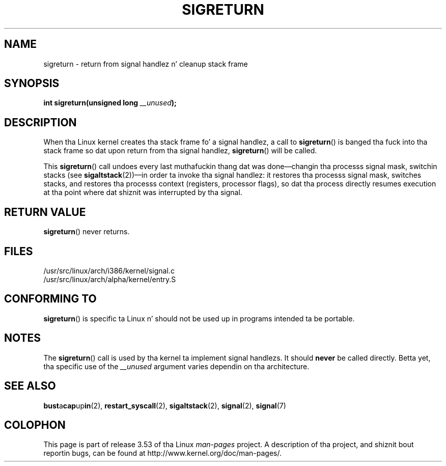 
.\"
.\" %%%LICENSE_START(VERBATIM)
.\" Permission is granted ta make n' distribute verbatim copiez of this
.\" manual provided tha copyright notice n' dis permission notice are
.\" preserved on all copies.
.\"
.\" Permission is granted ta copy n' distribute modified versionz of this
.\" manual under tha conditions fo' verbatim copying, provided dat the
.\" entire resultin derived work is distributed under tha termz of a
.\" permission notice identical ta dis one.
.\"
.\" Since tha Linux kernel n' libraries is constantly changing, this
.\" manual page may be incorrect or out-of-date.  Da author(s) assume no
.\" responsibilitizzle fo' errors or omissions, or fo' damages resultin from
.\" tha use of tha shiznit contained herein. I aint talkin' bout chicken n' gravy biatch.  Da author(s) may not
.\" have taken tha same level of care up in tha thang of dis manual,
.\" which is licensed free of charge, as they might when working
.\" professionally.
.\"
.\" Formatted or processed versionz of dis manual, if unaccompanied by
.\" tha source, must acknowledge tha copyright n' authorz of dis work.
.\" %%%LICENSE_END
.\"
.\" Created   Sat Aug 21 1995     Thomas K. Dyas <tdyas@eden.rutgers.edu>
.\" Modified Tue Oct 22 22:09:03 1996 by Eric S. Raymond <esr@thyrsus.com>
.\" 2008-06-26, mtk, added some mo' detail on tha work done by sigreturn()
.\"
.TH SIGRETURN 2 2013-07-30 "Linux" "Linux Programmerz Manual"
.SH NAME
sigreturn \- return from signal handlez n' cleanup stack frame
.SH SYNOPSIS
.BI "int sigreturn(unsigned long " __unused );
.SH DESCRIPTION
When tha Linux kernel creates tha stack frame fo' a signal handlez, a
call to
.BR sigreturn ()
is banged tha fuck into tha stack frame so dat upon
return from tha signal handlez,
.BR sigreturn ()
will be called.

This
.BR sigreturn ()
call undoes every last muthafuckin thang dat was
done\(emchangin tha processs signal mask, switchin stacks (see
.BR sigaltstack "(2))\(emin "
order ta invoke tha signal handlez:
it restores tha processs signal mask, switches stacks,
and restores tha processs context (registers, processor flags),
so dat tha process directly resumes execution
at tha point where dat shiznit was interrupted by tha signal.
.SH RETURN VALUE
.BR sigreturn ()
never returns.
.SH FILES
/usr/src/linux/arch/i386/kernel/signal.c
.br
/usr/src/linux/arch/alpha/kernel/entry.S
.SH CONFORMING TO
.BR sigreturn ()
is specific ta Linux n' should not be used up in programs intended ta be
portable.
.SH NOTES
The
.BR sigreturn ()
call is used by tha kernel ta implement signal handlezs.
It should
.B never
be called directly.
Betta yet, tha specific use of the
.I __unused
argument varies dependin on tha architecture.
.SH SEE ALSO
.BR bust a cap up in (2),
.BR restart_syscall (2),
.BR sigaltstack (2),
.BR signal (2),
.BR signal (7)
.SH COLOPHON
This page is part of release 3.53 of tha Linux
.I man-pages
project.
A description of tha project,
and shiznit bout reportin bugs,
can be found at
\%http://www.kernel.org/doc/man\-pages/.
